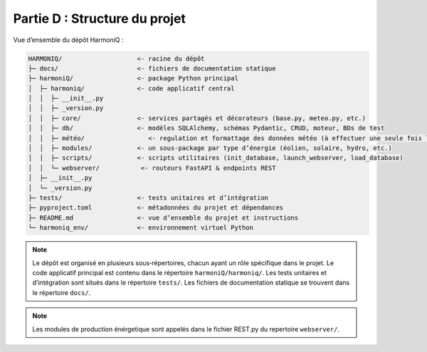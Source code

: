 Partie D : Structure du projet
==============================

Vue d’ensemble du dépôt HarmoniQ :

.. code-block:: text

   HARMONIQ/                    <- racine du dépôt
   ├─ docs/                     <- fichiers de documentation statique
   ├─ harmoniQ/                 <- package Python principal
   │  ├─ harmoniq/              <- code applicatif central
   │  │  ├─ __init__.py
   │  │  ├─ _version.py
   │  │  ├─ core/               <- services partagés et décorateurs (base.py, meteo.py, etc.)
   │  │  ├─ db/                 <- modèles SQLAlchemy, schémas Pydantic, CRUD, moteur, BDs de test
   │  │  ├─ météo/                 <- regulation et formattage des données météo (à effectuer une seule fois lorsque l'on change de donées)
   │  │  ├─ modules/            <- un sous‑package par type d’énergie (éolien, solaire, hydro, etc.)
   │  │  ├─ scripts/            <- scripts utilitaires (init_database, launch_webserver, load_database)
   │  │  └─ webserver/           <- routeurs FastAPI & endpoints REST
   │  ├─ __init__.py
   │  └─ _version.py
   ├─ tests/                    <- tests unitaires et d’intégration
   ├─ pyproject.toml            <- métadonnées du projet et dépendances
   ├─ README.md                 <- vue d’ensemble du projet et instructions
   └─ harmoniq_env/             <- environnement virtuel Python


.. note::

   Le dépôt est organisé en plusieurs sous‑répertoires, chacun ayant un rôle spécifique dans le projet.
   Le code applicatif principal est contenu dans le répertoire ``harmoniQ/harmoniq/``.
   Les tests unitaires et d’intégration sont situés dans le répertoire ``tests/``.
   Les fichiers de documentation statique se trouvent dans le répertoire ``docs/``.

.. note::

   Les modules de production énérgetique sont appelés dans le fichier REST.py du repertoire ``webserver/``.
   